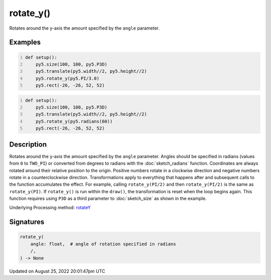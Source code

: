 rotate_y()
==========

Rotates around the y-axis the amount specified by the ``angle`` parameter.

Examples
--------

.. raw:: html

    <div class="example-table">

.. raw:: html

    <div class="example-row"><div class="example-cell-image">

.. image:: /images/reference/Sketch_rotate_y_0.png
    :alt: example picture for rotate_y()

.. raw:: html

    </div><div class="example-cell-code">

.. code:: python
    :number-lines:

    def setup():
        py5.size(100, 100, py5.P3D)
        py5.translate(py5.width//2, py5.height//2)
        py5.rotate_y(py5.PI/3.0)
        py5.rect(-26, -26, 52, 52)

.. raw:: html

    </div></div>

.. raw:: html

    <div class="example-row"><div class="example-cell-image">

.. image:: /images/reference/Sketch_rotate_y_1.png
    :alt: example picture for rotate_y()

.. raw:: html

    </div><div class="example-cell-code">

.. code:: python
    :number-lines:

    def setup():
        py5.size(100, 100, py5.P3D)
        py5.translate(py5.width//2, py5.height//2)
        py5.rotate_y(py5.radians(60))
        py5.rect(-26, -26, 52, 52)

.. raw:: html

    </div></div>

.. raw:: html

    </div>

Description
-----------

Rotates around the y-axis the amount specified by the ``angle`` parameter. Angles should be specified in radians (values from ``0`` to ``TWO_PI``) or converted from degrees to radians with the :doc:`sketch_radians` function. Coordinates are always rotated around their relative position to the origin. Positive numbers rotate in a clockwise direction and negative numbers rotate in a counterclockwise direction. Transformations apply to everything that happens after and subsequent calls to the function accumulates the effect. For example, calling ``rotate_y(PI/2)`` and then ``rotate_y(PI/2)`` is the same as ``rotate_y(PI)``. If ``rotate_y()`` is run within the ``draw()``, the transformation is reset when the loop begins again. This function requires using ``P3D`` as a third parameter to :doc:`sketch_size` as shown in the example.

Underlying Processing method: `rotateY <https://processing.org/reference/rotateY_.html>`_

Signatures
------

.. code:: python

    rotate_y(
        angle: float,  # angle of rotation specified in radians
        /,
    ) -> None
Updated on August 25, 2022 20:01:47pm UTC

